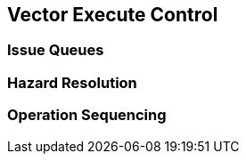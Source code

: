 [[execute-ctrl]]
== Vector Execute Control

=== Issue Queues

=== Hazard Resolution

=== Operation Sequencing

